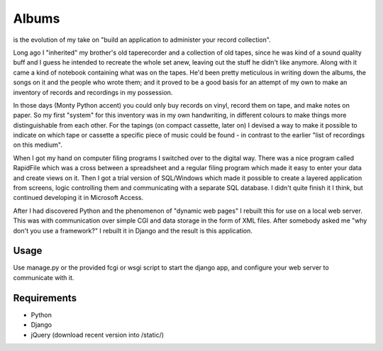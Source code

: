 ======
Albums
======

is the evolution of my take on
"build an application to administer your record collection".

Long ago I "inherited" my brother's old taperecorder and a collection of old tapes,
since he was kind of a sound quality buff and I guess he intended to recreate the
whole set anew, leaving out the stuff he didn't like anymore.
Along with it came a kind of notebook containing what was on the tapes.
He'd been pretty meticulous in writing down the albums, the songs on it and the
people who wrote them; and it proved to be a good basis for an attempt of my own
to make an inventory of records and recordings in my possession.

In those days (Monty Python accent) you could only buy records on vinyl,
record them on tape, and make notes on paper. So my first "system" for this
inventory was in my own handwriting, in different colours to make things more
distinguishable from each other. For the tapings (on compact cassette, later on)
I devised a way to make it possible to indicate on which tape or cassette a
specific piece of music could be found - in contrast to the earlier
"list of recordings on this medium".

When I got my hand on computer filing programs I switched over to the digital way.
There was a nice program called RapidFile which was a cross between a spreadsheet
and a regular filing program which made it easy to enter your data and create views
on it.
Then I got a trial version of SQL/Windows which made it possible to create a layered
application from screens, logic controlling them and communicating with a separate
SQL database. I didn't quite finish it I think, but continued developing it in
Microsoft Access.

After I had discovered Python and the phenomenon of "dynamic web pages" I rebuilt
this for use on a local web server. This was with communication over simple CGI and
data storage in the form of XML files.
After somebody asked me "why don't you use a framework?" I rebuilt it in Django and
the result is this application.


Usage
-----

Use manage.py or the provided fcgi or wsgi script to start the django app, and
configure your web server to communicate with it.


Requirements
------------

- Python
- Django
- jQuery (download recent version into /static/)
